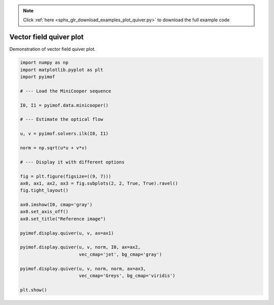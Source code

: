.. note::
    :class: sphx-glr-download-link-note

    Click :ref:`here <sphx_glr_download_examples_plot_quiver.py>` to download the full example code
.. rst-class:: sphx-glr-example-title

.. _sphx_glr_examples_plot_quiver.py:


Vector field quiver plot
=========================

Demonstration of vector field quiver plot.


.. image:: /examples/images/sphx_glr_plot_quiver_001.png
    :class: sphx-glr-single-img





.. code-block:: default


    import numpy as np
    import matplotlib.pyplot as plt
    import pyimof

    # --- Load the MiniCooper sequence

    I0, I1 = pyimof.data.minicooper()

    # --- Estimate the optical flow

    u, v = pyimof.solvers.ilk(I0, I1)

    norm = np.sqrt(u*u + v*v)

    # --- Display it with different options

    fig = plt.figure(figsize=((9, 7)))
    ax0, ax1, ax2, ax3 = fig.subplots(2, 2, True, True).ravel()
    fig.tight_layout()

    ax0.imshow(I0, cmap='gray')
    ax0.set_axis_off()
    ax0.set_title("Reference image")

    pyimof.display.quiver(u, v, ax=ax1)

    pyimof.display.quiver(u, v, norm, I0, ax=ax2,
                          vec_cmap='jet', bg_cmap='gray')

    pyimof.display.quiver(u, v, norm, norm, ax=ax3,
                          vec_cmap='Greys', bg_cmap='viridis')

    plt.show()


.. rst-class:: sphx-glr-timing

   **Total running time of the script:** ( 0 minutes  1.048 seconds)


.. _sphx_glr_download_examples_plot_quiver.py:


.. only :: html

 .. container:: sphx-glr-footer
    :class: sphx-glr-footer-example



  .. container:: sphx-glr-download

     :download:`Download Python source code: plot_quiver.py <plot_quiver.py>`



  .. container:: sphx-glr-download

     :download:`Download Jupyter notebook: plot_quiver.ipynb <plot_quiver.ipynb>`


.. only:: html

 .. rst-class:: sphx-glr-signature

    `Gallery generated by Sphinx-Gallery <https://sphinx-gallery.readthedocs.io>`_

